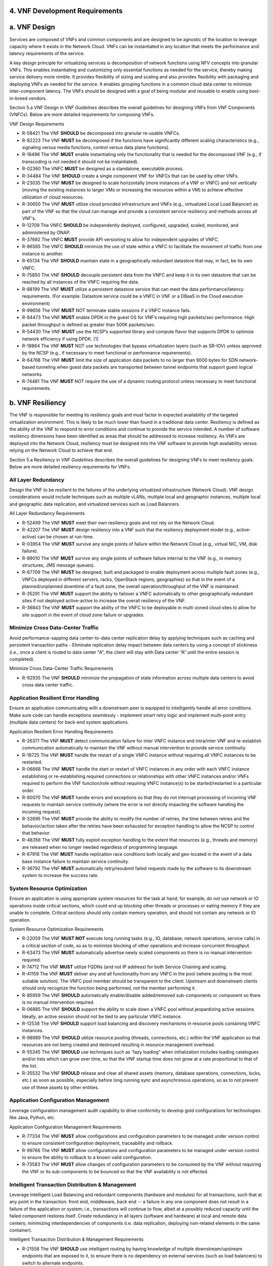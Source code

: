 .. This work is licensed under a Creative Commons Attribution 4.0 International License.
.. http://creativecommons.org/licenses/by/4.0
.. Copyright 2017 AT&T Intellectual Property.  All rights reserved.


**4. VNF Development Requirements**
====================================

a. VNF Design
==============

Services are composed of VNFs and common components and are designed to
be agnostic of the location to leverage capacity where it exists in the
Network Cloud. VNFs can be instantiated in any location that meets the
performance and latency requirements of the service.

A key design principle for virtualizing services is decomposition of
network functions using NFV concepts into granular VNFs. This enables
instantiating and customizing only essential functions as needed for the
service, thereby making service delivery more nimble. It provides
flexibility of sizing and scaling and also provides flexibility with
packaging and deploying VNFs as needed for the service. It enables
grouping functions in a common cloud data center to minimize
inter-component latency. The VNFs should be designed with a goal of
being modular and reusable to enable using best-in-breed vendors.

Section 5.a VNF Design in *VNF Guidelines* describes
the overall guidelines for designing VNFs from VNF Components (VNFCs).
Below are more detailed requirements for composing VNFs.

VNF Design Requirements

* R-58421 The VNF **SHOULD** be decomposed into granular re-usable VNFCs.
* R-82223 The VNF **MUST** be decomposed if the functions have significantly different scaling characteristics (e.g., signaling versus media functions, control versus data plane functions).
* R-16496 The VNF **MUST** enable instantiating only the functionality that is needed for the decomposed VNF (e.g., if transcoding is not needed it should not be instantiated).
* R-02360 The VNFC **MUST** be designed as a standalone, executable process.
* R-34484 The VNF **SHOULD** create a single component VNF for VNFCs that can be used by other VNFs.
* R-23035 The VNF **MUST** be designed to scale horizontally (more instances of a VNF or VNFC) and not vertically (moving the existing instances to larger VMs or increasing the resources within a VM) to achieve effective utilization of cloud resources.
* R-30650 The VNF **MUST** utilize cloud provided infrastructure and VNFs (e.g., virtualized Local Load Balancer) as part of the VNF so that the cloud can manage and provide a consistent service resiliency and methods across all VNF's.
* R-12709 The VNFC **SHOULD** be independently deployed, configured, upgraded, scaled, monitored, and administered by ONAP.
* R-37692 The VNFC **MUST** provide API versioning to allow for independent upgrades of VNFC.
* R-86585 The VNFC **SHOULD** minimize the use of state within a VNFC to facilitate the movement of traffic from one instance to another.
* R-65134 The VNF **SHOULD** maintain state in a geographically redundant datastore that may, in fact, be its own VNFC.
* R-75850 The VNF **SHOULD** decouple persistent data from the VNFC and keep it in its own datastore that can be reached by all instances of the VNFC requiring the data.
* R-88199 The VNF **MUST** utilize a persistent datastore service that can meet the data performance/latency requirements. (For example: Datastore service could be a VNFC in VNF or a DBaaS in the Cloud execution environment)
* R-99656 The VNF **MUST** NOT terminate stable sessions if a VNFC instance fails.
* R-84473 The VNF **MUST** enable DPDK in the guest OS for VNF’s requiring high packets/sec performance.  High packet throughput is defined as greater than 500K packets/sec.
* R-54430 The VNF **MUST** use the NCSP’s supported library and compute flavor that supports DPDK to optimize network efficiency if using DPDK. [1]_
* R-18864 The VNF **MUST** NOT use technologies that bypass virtualization layers (such as SR-IOV) unless approved by the NCSP (e.g., if necessary to meet functional or performance requirements).
* R-64768 The VNF **MUST** limit the size of application data packets to no larger than 9000 bytes for SDN network-based tunneling when guest data packets are transported between tunnel endpoints that support guest logical networks.
* R-74481 The VNF **MUST** NOT require the use of a dynamic routing protocol unless necessary to meet functional requirements.

b. VNF Resiliency
=================

The VNF is responsible for meeting its resiliency goals and must factor
in expected availability of the targeted virtualization environment.
This is likely to be much lower than found in a traditional data center.
Resiliency is defined as the ability of the VNF to respond to error
conditions and continue to provide the service intended. A number of
software resiliency dimensions have been identified as areas that should
be addressed to increase resiliency. As VNFs are deployed into the
Network Cloud, resiliency must be designed into the VNF software to
provide high availability versus relying on the Network Cloud to achieve
that end.

Section 5.a Resiliency in *VNF Guidelines* describes
the overall guidelines for designing VNFs to meet resiliency goals.
Below are more detailed resiliency requirements for VNFs.

All Layer Redundancy
--------------------

Design the VNF to be resilient to the failures of the underlying
virtualized infrastructure (Network Cloud). VNF design considerations
would include techniques such as multiple vLANs, multiple local and
geographic instances, multiple local and geographic data replication,
and virtualized services such as Load Balancers.


All Layer Redundancy Requirements

* R-52499 The VNF **MUST** meet their own resiliency goals and not rely on the Network Cloud.
* R-42207 The VNF **MUST** design resiliency into a VNF such that the resiliency deployment model (e.g., active-active) can be chosen at run-time.
* R-03954 The VNF **MUST** survive any single points of failure within the Network Cloud (e.g., virtual NIC, VM, disk failure).
* R-89010 The VNF **MUST** survive any single points of software failure internal to the VNF (e.g., in memory structures, JMS message queues).
* R-67709 The VNF **MUST** be designed, built and packaged to enable deployment across multiple fault zones (e.g., VNFCs deployed in different servers, racks, OpenStack regions, geographies) so that in the event of a planned/unplanned downtime of a fault zone, the overall operation/throughput of the VNF is maintained.
* R-35291 The VNF **MUST** support the ability to failover a VNFC automatically to other geographically redundant sites if not deployed active-active to increase the overall resiliency of the VNF.
* R-36843 The VNF **MUST** support the ability of the VNFC to be deployable in multi-zoned cloud sites to allow for site support in the event of cloud zone failure or upgrades.

Minimize Cross Data-Center Traffic
----------------------------------

Avoid performance-sapping data center-to-data center replication delay
by applying techniques such as caching and persistent transaction paths
- Eliminate replication delay impact between data centers by using a
concept of stickiness (i.e., once a client is routed to data center "A",
the client will stay with Data center “A” until the entire session is
completed).

Minimize Cross Data-Center Traffic Requirements

* R-92935 The VNF **SHOULD** minimize the propagation of state information across multiple data centers to avoid cross data center traffic.

Application Resilient Error Handling
------------------------------------

Ensure an application communicating with a downstream peer is equipped
to intelligently handle all error conditions. Make sure code can handle
exceptions seamlessly - implement smart retry logic and implement
multi-point entry (multiple data centers) for back-end system
applications.

Application Resilient Error Handling Requirements

* R-26371 The VNF **MUST** detect communication failure for inter VNFC instance and intra/inter VNF and re-establish communication automatically to maintain the VNF without manual intervention to provide service continuity.
* R-18725 The VNF **MUST** handle the restart of a single VNFC instance without requiring all VNFC instances to be restarted.
* R-06668 The VNF **MUST** handle the start or restart of VNFC instances in any order with each VNFC instance establishing or re-establishing required connections or relationships with other VNFC instances and/or VNFs required to perform the VNF function/role without requiring VNFC instance(s) to be started/restarted in a particular order.
* R-80070 The VNF **MUST** handle errors and exceptions so that they do not interrupt processing of incoming VNF requests to maintain service continuity (where the error is not directly impacting the software handling the incoming request).
* R-32695 The VNF **MUST** provide the ability to modify the number of retries, the time between retries and the behavior/action taken after the retries have been exhausted for exception handling to allow the NCSP to control that behavior.
* R-48356 The VNF **MUST** fully exploit exception handling to the extent that resources (e.g., threads and memory) are released when no longer needed regardless of programming language.
* R-67918 The VNF **MUST** handle replication race conditions both locally and geo-located in the event of a data base instance failure to maintain service continuity.
* R-36792 The VNF **MUST** automatically retry/resubmit failed requests made by the software to its downstream system to increase the success rate.


System Resource Optimization
----------------------------

Ensure an application is using appropriate system resources for the task
at hand; for example, do not use network or IO operations inside
critical sections, which could end up blocking other threads or
processes or eating memory if they are unable to complete. Critical
sections should only contain memory operation, and should not contain
any network or IO operation.


System Resource Optimization Requirements

* R-22059 The VNF **MUST NOT** execute long running tasks (e.g., IO, database, network operations, service calls) in a critical section of code, so as to minimize blocking of other operations and increase concurrent throughput.
* R-63473 The VNF **MUST** automatically advertise newly scaled components so there is no manual intervention required.
* R-74712 The VNF **MUST** utilize FQDNs (and not IP address) for both Service Chaining and scaling.
* R-41159 The VNF **MUST** deliver any and all functionality from any VNFC in the pool (where pooling is the most suitable solution). The VNFC pool member should be transparent to the client. Upstream and downstream clients should only recognize the function being performed, not the member performing it.
* R-85959 The VNF **SHOULD** automatically enable/disable added/removed sub-components or component so there is no manual intervention required.
* R-06885 The VNF **SHOULD** support the ability to scale down a VNFC pool without jeopardizing active sessions. Ideally, an active session should not be tied to any particular VNFC instance.
* R-12538 The VNF **SHOULD** support load balancing and discovery mechanisms in resource pools containing VNFC instances.
* R-98989 The VNF **SHOULD** utilize resource pooling (threads, connections, etc.) within the VNF application so that resources are not being created and destroyed resulting in resource management overhead.
* R-55345 The VNF **SHOULD** use techniques such as “lazy loading” when initialization includes loading catalogues and/or lists which can grow over time, so that the VNF startup time does not grow at a rate proportional to that of the list.
* R-35532 The VNF **SHOULD** release and clear all shared assets (memory, database operations, connections, locks, etc.) as soon as possible, especially before long running sync and asynchronous operations, so as to not prevent use of these assets by other entities.


Application Configuration Management
------------------------------------

Leverage configuration management audit capability to drive conformity
to develop gold configurations for technologies like Java, Python, etc.

Application Configuration Management Requirements

* R-77334 The VNF **MUST** allow configurations and configuration parameters to be managed under version control to ensure consistent configuration deployment, traceability and rollback.
* R-99766 The VNF **MUST** allow configurations and configuration parameters to be managed under version control to ensure the ability to rollback to a known valid configuration.
* R-73583 The VNF **MUST** allow changes of configuration parameters to be consumed by the VNF without requiring the VNF or its sub-components to be bounced so that the VNF availability is not effected.


Intelligent Transaction Distribution & Management
-------------------------------------------------

Leverage Intelligent Load Balancing and redundant components (hardware
and modules) for all transactions, such that at any point in the
transaction: front end, middleware, back end -- a failure in any one
component does not result in a failure of the application or system;
i.e., transactions will continue to flow, albeit at a possibly reduced
capacity until the failed component restores itself. Create redundancy
in all layers (software and hardware) at local and remote data centers;
minimizing interdependencies of components (i.e. data replication,
deploying non-related elements in the same container).

Intelligent Transaction Distribution & Management Requirements

* R-21558 The VNF **SHOULD** use intelligent routing by having knowledge of multiple downstream/upstream endpoints that are exposed to it, to ensure there is no dependency on external services (such as load balancers) to switch to alternate endpoints.
* R-08315 The VNF **SHOULD** use redundant connection pooling to connect to any backend data source that can be switched between pools in an automated/scripted fashion to ensure high availability of the connection to the data source.
* R-27995 The VNF **SHOULD** include control loop mechanisms to notify the consumer of the VNF of their exceeding SLA thresholds so the consumer is able to control its load against the VNF.

Deployment Optimization
-----------------------

Reduce opportunity for failure, by human or by machine, through smarter
deployment practices and automation. This can include rolling code
deployments, additional testing strategies, and smarter deployment
automation (remove the human from the mix).

Deployment Optimization Requirements

* R-73364 The VNF **MUST** support at least two major versions of the VNF software and/or sub-components to co-exist within production environments at any time so that upgrades can be applied across multiple systems in a staggered manner.
* R-02454 The VNF **MUST** support the existence of multiple major/minor versions of the VNF software and/or sub-components and interfaces that support both forward and backward compatibility to be transparent to the Service Provider usage.
* R-57855 The VNF **MUST** support hitless staggered/rolling deployments between its redundant instances to allow "soak-time/burn in/slow roll" which can enable the support of low traffic loads to validate the deployment prior to supporting full traffic loads.
* R-64445 The VNF **MUST** support the ability of a requestor of the service to determine the version (and therefore capabilities) of the service so that Network Cloud Service Provider can understand the capabilities of the service.
* R-56793 The VNF **MUST** test for adherence to the defined performance budgets at each layer, during each delivery cycle with delivered results, so that the performance budget is measured and the code is adjusted to meet performance budget.
* R-77667 The VNF **MUST** test for adherence to the defined performance budget at each layer, during each delivery cycle so that the performance budget is measured and feedback is provided where the performance budget is not met.
* R-49308 The VNF **SHOULD** test for adherence to the defined resiliency rating recommendation at each layer, during each delivery cycle with delivered results, so that the resiliency rating is measured and the code is adjusted to meet software resiliency requirements.
* R-16039 The VNF **SHOULD** test for adherence to the defined resiliency rating recommendation at each layer, during each delivery cycle so that the resiliency rating is measured and feedback is provided where software resiliency requirements are not met.

Monitoring & Dashboard
----------------------

Promote dashboarding as a tool to monitor and support the general
operational health of a system. It is critical to the support of the
implementation of many resiliency patterns essential to the maintenance
of the system. It can help identify unusual conditions that might
indicate failure or the potential for failure. This would contribute to
improve Mean Time to Identify (MTTI), Mean Time to Repair (MTTR), and
post-incident diagnostics.

Monitoring & Dashboard Requirements

* R-34957 The VNF **MUST** provide a method of metrics gathering for each layer's performance to identify/document variances in the allocations so they can be addressed.
* R-49224 The VNF **MUST** provide unique traceability of a transaction through its life cycle to ensure quick and efficient troubleshooting.
* R-52870 The VNF **MUST** provide a method of metrics gathering and analysis to evaluate the resiliency of the software from both a granular as well as a holistic standpoint. This includes, but is not limited to thread utilization, errors, timeouts, and retries.
* R-92571 The VNF **MUST** provide operational instrumentation such as logging, so as to facilitate quick resolution of issues with the VNF to provide service continuity.
* R-48917 The VNF **MUST** monitor for and alert on (both sender and receiver) errant, running longer than expected and missing file transfers, so as to minimize the impact due to file transfer errors.
* R-28168 The VNF **SHOULD** use an appropriately configured logging level that can be changed dynamically, so as to not cause performance degradation of the VNF due to excessive logging.
* R-87352 The VNF **SHOULD** utilize Cloud health checks, when available from the Network Cloud, from inside the application through APIs to check the network connectivity, dropped packets rate, injection, and auto failover to alternate sites if needed.
* R-16560 The VNF **SHOULD** conduct a resiliency impact assessment for all inter/intra-connectivity points in the VNF to provide an overall resiliency rating for the VNF to be incorporated into the software design and development of the VNF.

c. VNF Security
===============

The objective of this section is to provide the key security
requirements that need to be met by VNFs. The security requirements are
grouped into five areas as listed below. Other security areas will be
addressed in future updates. These security requirements are applicable
to all VNFs. Additional security requirements for specific types of VNFs
will be applicable and are outside the scope of these general
requirements.

Section 5.a Security in *VNF Guidelines* outlines
the five broad security areas for VNFs that are detailed in the
following sections:

-  **VNF General Security**: This section addresses general security
   requirements for the VNFs that the VNF provider will need to address.

-  **VNF Identity and Access Management**: This section addresses
   security requirements with respect to Identity and Access Management
   as these pertain to generic VNFs.

-  **VNF API Security**: This section addresses the generic security
   requirements associated with APIs. These requirements are applicable
   to those VNFs that use standard APIs for communication and data
   exchange.

-  **VNF Security Analytics**: This section addresses the security
   requirements associated with analytics for VNFs that deal with
   monitoring, data collection and analysis.

-  **VNF Data Protection**: This section addresses the security
   requirements associated with data protection.

VNF General Security Requirements
---------------------------------

This section provides details on the VNF general security requirements
on various security areas such as user access control, network security,
ACLs, infrastructure security, and vulnerability management. These
requirements cover topics associated with compliance, security patching,
logging/accounting, authentication, encryption, role-based access
control, least privilege access/authorization. The following security
requirements need to be met by the solution in a virtual environment:

General Security Requirements

Integration and operation within a robust security environment is necessary and expected. The security architecture will include one or more of the following: IDAM (Identity and Access Management) for all system and applications access, Code scanning, network vulnerability scans, OS, Database and application patching, malware detection and cleaning, DDOS prevention, network security gateways (internal and external) operating at various layers, host and application based tools for security compliance validation, aggressive security patch application, tightly controlled software distribution and change control processes and other state of the art security solutions. The VNF is expected to function reliably within such an environment and the developer is expected to understand and accommodate such controls and can expected to supply responsive interoperability support and testing throughout the product’s lifecycle.

* R-23740 The VNF **MUST** accommodate the security principle of “least privilege” during development, implementation and operation. The importance of “least privilege” cannot be overstated and must be observed in all aspects of VNF development and not limited to security. This is applicable to all sections of this document.
* R-61354 The VNF **MUST** implement access control list for OA&M services (e.g., restricting access to certain ports or applications).
* R-85633 The VNF **MUST** implement Data Storage Encryption (database/disk encryption) for Sensitive Personal Information (SPI) and other subscriber identifiable data. Note: subscriber’s SPI/data must be encrypted at rest, and other subscriber identifiable data should be encrypted at rest. Other data protection requirements exist and should be well understood by the developer.
* R-92207 The VNF **SHOULD** implement a mechanism for automated and frequent "system configuration (automated provisioning / closed loop)" auditing.
* R-23882 The VNF **SHOULD** be scanned using both network scanning and application scanning security tools on all code, including underlying OS and related configuration. Scan reports shall be provided. Remediation roadmaps shall be made available for any findings.
* R-46986 The VNF **SHOULD** have source code scanned using scanning tools (e.g., Fortify) and provide reports.
* R-55830 The VNF **MUST** distribute all production code from NCSP internal sources only. No production code, libraries, OS images, etc. shall be distributed from publically accessible depots.
* R-99771 The VNF **MUST** provide all code/configuration files in a "Locked down" or hardened state or with documented recommendations for such hardening. All unnecessary services will be disabled. VNF provider default credentials, community strings and other such artifacts will be removed or disclosed so that they can be modified or removed during provisioning.
* R-19768 The VNF **SHOULD** support L3 VPNs that enable segregation of traffic by application (dropping packets not belonging to the VPN) (i.e., AVPN, IPSec VPN for Internet routes).
* R-33981 The VNF **SHOULD** interoperate with various access control mechanisms for the Network Cloud execution environment (e.g., Hypervisors, containers).
* R-40813 The VNF **SHOULD** support the use of virtual trusted platform module, hypervisor security testing and standards scanning tools.
* R-56904 The VNF **MUST** interoperate with the ONAP (SDN) Controller so that it can dynamically modify the firewall rules, ACL rules, QoS rules, virtual routing and forwarding rules.
* R-26586 The VNF **SHOULD** support the ability to work with aliases (e.g., gateways, proxies) to protect and encapsulate resources.
* R-49956 The VNF **MUST** pass all access to applications (Bearer, signaling and OA&M) through various security tools and platforms from ACLs, stateful firewalls and application layer gateways depending on manner of deployment. The application is expected to function (and in some cases, interwork) with these security tools.
* R-69649 The VNF **MUST** have all vulnerabilities patched as soon as possible. Patching shall be controlled via change control process with vulnerabilities disclosed along with mitigation recommendations.
* R-78010 The VNF **MUST** use the NCSP’s IDAM API for Identification, authentication and access control of customer or VNF application users.
* R-42681 The VNF **MUST** use the NCSP’s IDAM API or comply with the requirements if not using the NCSP’s IDAM API, for identification, authentication and access control of OA&M and other system level functions.
* R-68589 The VNF **MUST**, if not using the NCSP’s IDAM API, support User-IDs and passwords to uniquely identify the user/application. VNF needs to have appropriate connectors to the Identity, Authentication and Authorization systems that enables access at OS, Database and Application levels as appropriate.
* R-52085 The VNF **MUST**, if not using the NCSP’s IDAM API, provide the ability to support Multi-Factor Authentication (e.g., 1st factor = Software token on device (RSA SecureID); 2nd factor = User Name+Password, etc.) for the users.
* R-98391 The VNF **MUST**, if not using the NCSP’s IDAM API, support Role-Based Access Control to permit/limit the user/application to performing specific activities.
* R-63217 The VNF **MUST**, if not using the NCSP’s IDAM API, support logging via ONAP for a historical view of “who did what and when”.
* R-62498 The VNF **MUST**, if not using the NCSP’s IDAM API, encrypt OA&M access (e.g., SSH, SFTP).
* R-79107 The VNF **MUST**, if not using the NCSP’s IDAM API, enforce a configurable maximum number of Login attempts policy for the users. VNF provider must comply with "terminate idle sessions" policy. Interactive sessions must be terminated, or a secure, locking screensaver must be activated requiring authentication, after a configurable period of inactivity. The system-based inactivity timeout for the enterprise identity and access management system must also be configurable.
* R-35144 The VNF **MUST**, if not using the NCSP’s IDAM API, comply with the NCSP’s credential management policy.
* R-75041 The VNF **MUST**, if not using the NCSP’s IDAM API, expire passwords at regular configurable intervals.
* R-46908 The VNF **MUST**, if not using the NCSP’s IDAM API, comply with "password complexity" policy. When passwords are used, they shall be complex and shall at least meet the following password construction requirements: (1) be a minimum configurable number of characters in length, (2) include 3 of the 4 following types of characters: upper-case alphabetic, lower-case alphabetic, numeric, and special, (3) not be the same as the UserID with which they are associated or other common strings as specified by the environment, (4) not contain repeating or sequential characters or numbers, (5) not to use special characters that may have command functions, and (6) new passwords must not contain sequences of three or more characters from the previous password.
* R-39342 The VNF **MUST**, if not using the NCSP’s IDAM API, comply with "password changes (includes default passwords)" policy. Products will support password aging, syntax and other credential management practices on a configurable basis.
* R-40521 The VNF **MUST**, if not using the NCSP’s IDAM API, support use of common third party authentication and authorization tools such as TACACS+, RADIUS.
* R-41994 The VNF **MUST**, if not using the NCSP’s IDAM API, comply with "No Self-Signed Certificates" policy. Self-signed certificates must be used for encryption only, using specified and approved encryption protocols such as TLS 1.2 or higher or equivalent security protocols such as IPSec, AES.
* R-23135 The VNF **MUST**, if not using the NCSP’s IDAM API, authenticate system to system communications where one system accesses the resources of another system, and must never conceal individual accountability.

VNF Identity and Access Management Requirements
-----------------------------------------------

The following security requirements for logging, identity, and access
management need to be met by the solution in a virtual environment:


Identity and Access Management Requirements

* R-95105 The VNF **MUST** host connectors for access to the application layer.
* R-45496 The VNF **MUST** host connectors for access to the OS (Operating System) layer.
* R-05470 The VNF **MUST** host connectors for access to the database layer.
* R-99174 The VNF **MUST** comply with Individual Accountability (each person must be assigned a unique ID) when persons or non-person entities access VNFs.
* R-42874 The VNF **MUST** comply with Least Privilege (no more privilege than required to perform job functions) when persons or non-person entities access VNFs.
* R-71787 The VNF **MUST** comply with Segregation of Duties (access to a single layer and no developer may access production without special oversight) when persons or non-person entities access VNFs.
* R-86261 The VNF **MUST NOT** allow VNF provider access to VNFs remotely.
* R-49945 The VNF **MUST** authorize VNF provider access through a client application API by the client application owner and the resource owner of the VNF before provisioning authorization through Role Based Access Control (RBAC), Attribute Based Access Control (ABAC), or other policy based mechanism.
* R-31751 The VNF **MUST** subject VNF provider access to privilege reconciliation tools to prevent access creep and ensure correct enforcement of access policies.
* R-34552 The VNF **MUST** provide or support the Identity and Access Management (IDAM) based threat detection data for OWASP Top 10.
* R-29301 The VNF **MUST** provide or support the Identity and Access Management (IDAM) based threat detection data for Password Attacks.
* R-72243 The VNF **MUST** provide or support the Identity and Access Management (IDAM) based threat detection data for Phishing / SMishing.
* R-58998 The VNF **MUST** provide or support the Identity and Access Management (IDAM) based threat detection data for Malware (Key Logger).
* R-14025 The VNF **MUST** provide or support the Identity and Access Management (IDAM) based threat detection data for Session Hijacking.
* R-31412 The VNF **MUST** provide or support the Identity and Access Management (IDAM) based threat detection data for XSS / CSRF.
* R-51883 The VNF **MUST** provide or support the Identity and Access Management (IDAM) based threat detection data for Replay.
* R-44032 The VNF **MUST** provide or support the Identity and Access Management (IDAM) based threat detection data for Man in the Middle (MITM).
* R-58977 The VNF **MUST** provide or support the Identity and Access Management (IDAM) based threat detection data for Eavesdropping.
* R-24825 The VNF **MUST** provide Context awareness data (device, location, time, etc.) and be able to integrate with threat detection system.
* R-59391 The VNF provider **MUST**, where a VNF provider requires the assumption of permissions, such as root or administrator, first log in under their individual user login ID then switch to the other higher level account; or where the individual user login is infeasible, must login with an account with admin privileges in a way that uniquely identifies the individual performing the function.
* R-85028 The VNF **MUST** authenticate system to system access and do not conceal a VNF provider user’s individual accountability for transactions.
* R-80335 The VNF **MUST** make visible a Warning Notice: A formal statement of resource intent, i.e., a warning notice, upon initial access to a VNF provider user who accesses private internal networks or Company computer resources, e.g., upon initial logon to an internal web site, system or application which requires authentication.
* R-73541 The VNF **MUST** use access controls for VNFs and their supporting computing systems at all times to restrict access to authorized personnel only, e.g., least privilege. These controls could include the use of system configuration or access control software.
* R-64503 The VNF **MUST** provide minimum privileges for initial and default settings for new user accounts.
* R-86835 The VNF **MUST** set the default settings for user access to sensitive commands and data to deny authorization.
* R-77157 The VNF **MUST** conform to approved request, workflow authorization, and authorization provisioning requirements when creating privileged users.
* R-81147 The VNF **MUST** have greater restrictions for access and execution, such as up to 3 factors of authentication and restricted authorization, for commands affecting network services, such as commands relating to VNFs.
* R-49109 The VNF **MUST** encrypt TCP/IP--HTTPS (e.g., TLS v1.2) transmission of data on internal and external networks.
* R-39562 The VNF **MUST** disable unnecessary or vulnerable cgi-bin programs.
* R-15671 The VNF **MUST NOT** provide public or unrestricted access to any data without the permission of the data owner. All data classification and access controls must be followed.
* R-89753 The VNF **MUST NOT** install or use systems, tools or utilities capable of capturing or logging data that was not created by them or sent specifically to them in production, without authorization of the VNF system owner.
* R-19082 The VNF **MUST NOT** run security testing tools and programs, e.g., password cracker, port scanners, hacking tools in production, without authorization of the VNF system owner.
* R-19790 The VNF **MUST NOT** include authentication credentials in security audit logs, even if encrypted.
* R-85419 The VNF **SHOULD** use REST APIs exposed to Client Applications for the implementation of OAuth 2.0 Authorization Code Grant and Client Credentials Grant, as the standard interface for a VNF.
* R-86455 The VNF **SHOULD** support hosting connectors for OS Level and Application Access.
* R-48080 The VNF **SHOULD** support SCEP (Simple Certificate Enrollment Protocol).


VNF API Security Requirements
-----------------------------

This section covers API security requirements when these are used by the
VNFs. Key security areas covered in API security are Access Control,
Authentication, Passwords, PKI Authentication Alarming, Anomaly
Detection, Lawful Intercept, Monitoring and Logging, Input Validation,
Cryptography, Business continuity, Biometric Authentication,
Identification, Confidentiality and Integrity, and Denial of Service.

The solution in a virtual environment needs to meet the following API
security requirements:


API Requirements

* R-37608 The VNF **MUST** provide a mechanism to restrict access based on the attributes of the VNF and the attributes of the subject.
* R-43884 The VNF **MUST** integrate with external authentication and authorization services (e.g., IDAM).
* R-25878 The VNF **MUST** use certificates issued from publicly recognized Certificate Authorities (CA) for the authentication process where PKI-based authentication is used.
* R-19804 The VNF **MUST** validate the CA signature on the certificate, ensure that the date is within the validity period of the certificate, check the Certificate Revocation List (CRL), and recognize the identity represented by the certificate where PKI-based authentication is used.
* R-47204 The VNF **MUST** protect the confidentiality and integrity of data at rest and in transit from unauthorized access and modification.
* R-33488 The VNF **MUST** protect against all denial of service attacks, both volumetric and non-volumetric, or integrate with external denial of service protection tools.
* R-21652 The VNF **MUST** implement the following input validation control: Check the size (length) of all input. Do not permit an amount of input so great that it would cause the VNF to fail. Where the input may be a file, the VNF API must enforce a size limit.
* R-54930 The VNF **MUST** implement the following input validation control: Do not permit input that contains content or characters inappropriate to the input expected by the design. Inappropriate input, such as SQL insertions, may cause the system to execute undesirable and unauthorized transactions against the database or allow other inappropriate access to the internal network.
* R-21210 The VNF **MUST** implement the following input validation control: Validate that any input file has a correct and valid Multipurpose Internet Mail Extensions (MIME) type. Input files should be tested for spoofed MIME types.
* R-23772 The VNF **MUST** validate input at all layers implementing VNF APIs.
* R-87135 The VNF **MUST** comply with NIST standards and industry best practices for all implementations of cryptography.
* R-02137 The VNF **MUST** implement all monitoring and logging as described in the Security Analytics section.
* R-15659 The VNF **MUST** restrict changing the criticality level of a system security alarm to administrator(s).
* R-19367 The VNF **MUST** monitor API invocation patterns to detect anomalous access patterns that may represent fraudulent access or other types of attacks, or integrate with tools that implement anomaly and abuse detection.
* R-78066 The VNF **MUST** support requests for information from law enforcement and government agencies.


VNF Security Analytics Requirements
-----------------------------------

This section covers VNF security analytics requirements that are mostly
applicable to security monitoring. The VNF Security Analytics cover the
collection and analysis of data following key areas of security
monitoring:

-  Anti-virus software

-  Logging

-  Data capture

-  Tasking

-  DPI

-  API based monitoring

-  Detection and notification

-  Resource exhaustion detection

-  Proactive and scalable monitoring

-  Mobility and guest VNF monitoring

-  Closed loop monitoring

-  Interfaces to management and orchestration

-  Malformed packet detections

-  Service chaining

-  Dynamic security control

-  Dynamic load balancing

-  Connection attempts to inactive ports (malicious port scanning)

The following requirements of security monitoring need to be met by the
solution in a virtual environment.

Security Analytics Requirements

* R-48470 The VNF **MUST** support Real-time detection and notification of security events.
* R-22286 The VNF **MUST** support Integration functionality via API/Syslog/SNMP to other functional modules in the network (e.g., PCRF, PCEF) that enable dynamic security control by blocking the malicious traffic or malicious end users
* R-32636 The VNF **MUST** support API-based monitoring to take care of the scenarios where the control interfaces are not exposed, or are optimized and proprietary in nature.
* R-61648 The VNF **MUST** support event logging, formats, and delivery tools to provide the required degree of event data to ONAP
* R-22367 The VNF **MUST** support detection of malformed packets due to software misconfiguration or software vulnerability.
* R-31961 The VNF **MUST** support integrated DPI/monitoring functionality as part of VNFs (e.g., PGW, MME).
* R-20912 The VNF **MUST** support alternative monitoring capabilities when VNFs do not expose data or control traffic or use proprietary and optimized protocols for inter VNF communication.
* R-73223 The VNF **MUST** support proactive monitoring to detect and report the attacks on resources so that the VNFs and associated VMs can be isolated, such as detection techniques for resource exhaustion, namely OS resource attacks, CPU attacks, consumption of kernel memory, local storage attacks.
* R-58370 The VNF **MUST** coexist and operate normally with commercial anti-virus software which shall produce alarms every time when there is a security incident.
* R-56920 The VNF **MUST** protect all security audit logs (including API, OS and application-generated logs), security audit software, data, and associated documentation from modification, or unauthorized viewing, by standard OS access control mechanisms, by sending to a remote system, or by encryption.
* R-54520 The VNF **MUST** log successful and unsuccessful login attempts.
* R-55478 The VNF **MUST** log logoffs.
* R-08598 The VNF **MUST** log successful and unsuccessful changes to a privilege level.
* R-13344 The VNF **MUST** log starting and stopping of security logging
* R-07617 The VNF **MUST** log creating, removing, or changing the inherent privilege level of users.
* R-94525 The VNF **MUST** log connections to a network listener of the resource.
* R-31614 The VNF **MUST** log the field “event type” in the security audit logs.
* R-97445 The VNF **MUST** log the field “date/time” in the security audit logs.
* R-25547 The VNF **MUST** log the field “protocol” in the security audit logs.
* R-06413 The VNF **MUST** log the field “service or program used for access” in the security audit logs.
* R-15325 The VNF **MUST** log the field “success/failure” in the security audit logs.
* R-89474 The VNF **MUST** log the field “Login ID” in the security audit logs.
* R-04982 The VNF **MUST NOT** include an authentication credential, e.g., password, in the security audit logs, even if encrypted.
* R-63330 The VNF **MUST** detect when the security audit log storage medium is approaching capacity (configurable) and issue an alarm via SMS or equivalent as to allow time for proper actions to be taken to pre-empt loss of audit data.
* R-41252 The VNF **MUST** support the capability of online storage of security audit logs.
* R-41825 The VNF **MUST** activate security alarms automatically when the following event is detected: configurable number of consecutive unsuccessful login attempts
* R-43332 The VNF **MUST** activate security alarms automatically when the following event is detected: successful modification of critical system or application files
* R-74958 The VNF **MUST** activate security alarms automatically when the following event is detected: unsuccessful attempts to gain permissions or assume the identity of another user
* R-15884 The VNF **MUST** include the field “date” in the Security alarms (where applicable and technically feasible).
* R-23957 The VNF **MUST** include the field “time” in the Security alarms (where applicable and technically feasible).
* R-71842 The VNF **MUST** include the field “service or program used for access” in the Security alarms (where applicable and technically feasible).
* R-57617 The VNF **MUST** include the field “success/failure” in the Security alarms (where applicable and technically feasible).
* R-99730 The VNF **MUST** include the field “Login ID” in the Security alarms (where applicable and technically feasible).
* R-29705 The VNF **MUST** restrict changing the criticality level of a system security alarm to administrator(s).
* R-13627 The VNF **MUST** monitor API invocation patterns to detect anomalous access patterns that may represent fraudulent access or other types of attacks, or integrate with tools that implement anomaly and abuse detection.
* R-21819 The VNF **MUST** support requests for information from law enforcement and government agencies.
* R-56786 The VNF **MUST** implement “Closed Loop” automatic implementation (without human intervention) for Known Threats with detection rate in low false positives.
* R-25094 The VNF **MUST** perform data capture for security functions.
* R-04492 The VNF **MUST** generate security audit logs that must be sent to Security Analytics Tools for analysis.
* R-19219 The VNF **MUST** provide audit logs that include user ID, dates, times for log-on and log-off, and terminal location at minimum.
* R-30932 The VNF **MUST** provide security audit logs including records of successful and rejected system access data and other resource access attempts.
* R-54816 The VNF **MUST** support the storage of security audit logs for agreed period of time for forensic analysis.
* R-57271 The VNF **MUST** provide the capability of generating security audit logs by interacting with the operating system (OS) as appropriate.
* R-84160 The VNF **MUST** have security logging for VNFs and their OSs be active from initialization. Audit logging includes automatic routines to maintain activity records and cleanup programs to ensure the integrity of the audit/logging systems.

VNF Data Protection Requirements
--------------------------------

This section covers VNF data protection requirements that are mostly
applicable to security monitoring.


Data Protection Requirements

* R-58964 The VNF **MUST** provide the capability to restrict read and write access to data.
* R-99112 The VNF **MUST** provide the capability to restrict access to data to specific users.
* R-83227 The VNF **MUST** Provide the capability to encrypt data in transit on a physical or virtual network.
* R-32641 The VNF **MUST** provide the capability to encrypt data on non-volatile memory.
* R-13151 The VNF **SHOULD** disable the paging of the data requiring encryption, if possible, where the encryption of non-transient data is required on a device for which the operating system performs paging to virtual memory. If not possible to disable the paging of the data requiring encryption, the virtual memory should be encrypted.
* R-93860 The VNF **MUST** provide the capability to integrate with an external encryption service.
* R-73067 The VNF **MUST** use industry standard cryptographic algorithms and standard modes of operations when implementing cryptography.
* R-22645 The VNF **SHOULD** use commercial algorithms only when there are no applicable governmental standards for specific cryptographic functions, e.g., public key cryptography, message digests.
* R-12467 The VNF **MUST NOT** use the SHA, DSS, MD5, SHA-1 and Skipjack algorithms or other compromised encryption.
* R-02170 The VNF **MUST** use, whenever possible, standard implementations of security applications, protocols, and format, e.g., S/MIME, TLS, SSH, IPSec, X.509 digital certificates for cryptographic implementations. These implementations must be purchased from reputable vendors and must not be developed in-house.
* R-70933 The VNF **MUST** provide the ability to migrate to newer versions of cryptographic algorithms and protocols with no impact.
* R-44723 The VNF **MUST** use symmetric keys of at least 112 bits in length.
* R-25401 The VNF **MUST** use asymmetric keys of at least 2048 bits in length.
* R-95864 The VNF **MUST** use commercial tools that comply with X.509 standards and produce x.509 compliant keys for public/private key generation.
* R-12110 The VNF **MUST NOT** use keys generated or derived from predictable functions or values, e.g., values considered predictable include user identity information, time of day, stored/transmitted data.
* R-52060 The VNF **MUST** provide the capability to configure encryption algorithms or devices so that they comply with the laws of the jurisdiction in which there are plans to use data encryption.
* R-69610 The VNF **MUST** provide the capability of using certificates issued from a Certificate Authority not provided by the VNF provider.
* R-83500 The VNF **MUST** provide the capability of allowing certificate renewal and revocation.
* R-29977 The VNF **MUST** provide the capability of testing the validity of a digital certificate by validating the CA signature on the certificate.
* R-24359 The VNF **MUST** provide the capability of testing the validity of a digital certificate by validating the date the certificate is being used is within the validity period for the certificate.
* R-39604 The VNF **MUST** provide the capability of testing the validity of a digital certificate by checking the Certificate Revocation List (CRL) for the certificates of that type to ensure that the certificate has not been revoked.
* R-75343 The VNF **MUST** provide the capability of testing the validity of a digital certificate by recognizing the identity represented by the certificate — the "distinguished name".

d. VNF Modularity
=================

ONAP Heat Orchestration Templates: Overview
-------------------------------------------

ONAP supports a modular Heat Orchestration Template design pattern,
referred to as *VNF Modularity.*

ONAP VNF Modularity Overview
----------------------------

With VNF Modularity, a single VNF may be composed from one or more Heat
Orchestration Templates, each of which represents a subset of the
overall VNF. These component parts are referred to as “\ *VNF
Modules*\ ”. During orchestration, these modules are deployed
incrementally to create the complete VNF.

A modular Heat Orchestration Template can be either one of the following
types:

1. Base Module

2. Incremental Module

3. Cinder Volume Module

* R-37028 The VNF **MUST** be composed of one “base” module.
* R-41215 The VNF **MAY** have zero to many “incremental” modules.
* R-20974 The VNF **MUST** deploy the base module first, prior to the incremental modules.

ONAP also supports the concept of an optional, independently deployed
Cinder volume via a separate Heat Orchestration Templates, referred to
as a Cinder Volume Module. This allows the volume to persist after a
Virtual Machine (VM) (i.e., OS::Nova::Server) is deleted, allowing the
volume to be reused on another instance (e.g., during a failover
activity).

* R-11200 The VNF **MUST** keep the scope of a Cinder volume module, when it exists, to be 1:1 with the VNF Base Module or Incremental Module.

* R-38474 The VNF **MUST** have a corresponding environment file for a Base Module.
* R-81725 The VNF **MUST** have a corresponding environment file for an Incremental Module.
* R-53433 The VNF **MUST** have a corresponding environment file for a Cinder Volume Module.

These concepts will be described in more detail throughout the document.
This overview is provided to set the stage and help clarify the concepts
that will be introduced.


ONAP VNF Modularity
-------------------

ONAP supports a modular Heat Orchestration Template design pattern,
referred to as *VNF Modularity.* With this approach, a single VNF may be
composed from one or more Heat Orchestration Templates, each of which
represents a subset of the overall VNF. These component parts are
referred to as “\ *VNF Modules*\ ”. During orchestration, these modules
are deployed incrementally to create the complete VNF.

A modular Heat Orchestration Template can be either one of the following
types:

1. Base Module

2. Incremental Module

3. Cinder Volume Module

A VNF must be composed of one “base” module and may be composed of zero
to many “incremental” modules. The base module must be deployed first,
prior to the incremental modules.

ONAP also supports the concept of an optional, independently deployed
Cinder volume via a separate Heat Orchestration Templates, referred to
as a Cinder Volume Module. This allows the volume to persist after a VM
(i.e., OS::Nova::Server) is deleted, allowing the volume to be reused on
another instance (e.g., during a failover activity).

The scope of a Cinder volume module, when it exists, must be 1:1 with a
Base module or Incremental Module.

A Base Module must have a corresponding environment file.

An Incremental Module must have a corresponding environment file.

A Cinder Volume Module must have a corresponding environment file.

A VNF module (base, incremental, cinder) may support nested templates.

A shared Heat Orchestration Template resource must be defined in the
base module. A shared resource is a resource that that will be
referenced by another resource that is defined in the Base Module and/or
one or more incremental modules.

When the shared resource needs to be referenced by a resource in an
incremental module, the UUID of the shared resource must be exposed by
declaring an ONAP Base Module Output Parameter.

Note that a Cinder volume is *not* a shared resource. A volume template
must correspond 1:1 with a base module or incremental module.

An example of a shared resource is the resource
OS::Neutron::SecurityGroup. Security groups are sets of IP filter rules
that are applied to a VNF’s networking. The resource OS::Neutron::Port
has a property security\_groups which provides the security groups
associated with port. The value of parameter(s) associated with this
property must be the UUIDs of the resource(s)
OS::Neutron::SecurityGroup.

*Note:* A Cinder volume is *not* considered a shared resource. A volume
template must correspond 1:1 with a base template or add-on module
template.

Suggested Patterns for Modular VNFs
-----------------------------------

There are numerous variations of VNF modularity. Below are two suggested
usage patterns.

**Option 1: Modules per VNFC type**

a. Base module contains only the shared resources.

b. Group all VMs (e.g., VNFCs) of a given type (i.e. {vm-type}) into its
   own incremental module. That is, the VNF has an incremental module
   for each {vm-type}.

c. For a given {vm-type} incremental module, the VNF may have

   i.  One incremental module used for both initial turn up and re-used
       for scaling. This approach is used when the number of VMs
       instantiated will be the same for initial deployment and scaling.

   ii. Two incremental modules, where one is used for initial turn up
       and one is used for scaling. This approach is used when the
       number of VMs instantiated will be different for initial
       deployment and scaling.

**Option 2: Base VNF with Incremental Growth Modules**

a. Base module contains a complete initial VNF instance

b. Incremental modules for incremental scaling units

   i.  May contain VMs of multiple types in logical scaling combinations

   ii. May be separated by VM type for multi-dimensional scaling

With no growth units, Option 2 is equivalent to the “One Heat Template
per VNF” model.

Note that modularization of VNFs is not required. A single Heat
Orchestration Template (a base module) may still define a complete VNF,
which might be appropriate for smaller VNFs that do not have any scaling
options.

Modularity Rules
----------------

There are some rules to follow when building modular VNF templates:

1. All VNFs must have one Base VNF Module (template) that must be the
   first one deployed. The base template:

   a. Must include all shared resources (e.g., private networks, server
      groups, security groups)

   b. Must expose all shared resources (by UUID) as “outputs” in its
      associated Heat template (i.e., ONAP Base Module Output
      Parameters)

   c. May include initial set of VMs

   d. May be operational as a stand-alone “minimum” configuration of the
      VNF

2. VNFs may have one or more incremental modules which:

   a. Defines additional resources that can be added to an existing VNF

   b. Must be complete Heat templates

      i. i.e. not snippets to be incorporated into some larger template

   c. Should define logical growth-units or sub-components of an overall
      VNF

   d. On creation, receives appropriate Base Module outputs as
      parameters

      i.  Provides access to all shared resources (by UUID)

      ii. must not be dependent on other Add-On VNF Modules

   e. Multiple instances of an incremental Module may be added to the
      same VNF (e.g., incrementally grow a VNF by a fixed “add-on”
      growth units)

3. Each VNF Module (base or incremental) may have (optional) an
   associated Cinder Volume Module (see Cinder Volume Templates)

   a. Volume modules must correspond 1:1 with a base module or
      incremental module

   b. A Cinder volume may be embedded within the base module or
      incremental module if persistence is not required

4. Shared resource UUIDs are passed between the base module and
   incremental modules via Heat Outputs Parameters (i.e., Base Module
   Output Parameters)

   a. The output parameter name in the base must match the parameter
      name in the add-on module

VNF Modularity Examples
-----------------------

*Example: Base Module creates SecurityGroup*

A VNF has a base module, named base.yaml, that defines a
OS::Neutron::SecurityGroup. The security group will be referenced by an
OS::Neutron::Port resource in an incremental module, named
INCREMENTAL\_MODULE.yaml. The base module defines a parameter in the out
section named dns\_sec\_grp\_id. dns\_sec\_grp\_id is defined as a
parameter in the incremental module. ONAP captures the UUID value of
dns\_sec\_grp\_id from the base module output statement and provides the
value to the incremental module.

Note that the example below is not a complete Heat Orchestration
Template. The {network-role} has been defined as oam to represent an oam
network and the {vm-type} has been defined as dns.

base\_MODULE.yaml

.. code-block:: yaml

 parameters:
   . . .

 resources:
   DNS_SECURITY_GROUP:
     type: OS::Neutron::SecurityGroup
     properties:
       description: vDNS security group
       name:
         str_replace:
           template: VNF_NAME_sec_grp_DNS
           params:
             VMF_NAME: {get_param: vnf_name}
       rules: [. . . . .

   . . .

 outputs:
   dns_sec_grp_id:
     description: UUID of DNS Resource SecurityGroup
     value: { get_resource: DNS_SECURITY_GROUP }


INCREMENTAL\_MODULE.yaml

.. code-block:: yaml

 parameters:
   dns_sec_grp_id:
     type: string
     description: security group UUID
   . . .

 resources:
   dns_oam_0_port:
     type: OS::Neutron::Port
     properties:
       name:
         str_replace:
           template: VNF_NAME_dns_oam_port
           params:
             VNF_NAME: {get_param: vnf_name}
       network: { get_param: oam_net_name }
       fixed_ips: [{ "ip_address": { get_param: dns_oam_ip_0 }}]
       security_groups: [{ get_param: dns_sec_grp_id }]


*Examples: Base Module creates an internal network*

A VNF has a base module, named base\_module.yaml, that creates an
internal network. An incremental module, named incremental\_module.yaml,
will create a VM that will connect to the internal network. The base
module defines a parameter in the out section named int\_oam\_net\_id.
int\_oam\_net\_id is defined as a parameter in the incremental module.
ONAP captures the UUID value of int\_oam\_net\_id from the base module
output statement and provides the value to the incremental module.

Note that the example below is not a complete Heat Orchestration
Template. The {network-role} has been defined as oam to represent an oam
network and the {vm-type} has been defined as lb for load balancer.

base.yaml

.. code-block:: yaml

 heat_template_version: 2013-05-23

 resources:
    int_oam_network:
       type: OS::Neutron::Network
       properties:
          name: {… }
          . . .
 outputs:
    int_oam_net_id:
       value: {get_resource: int_oam_network }


incremental.yaml

.. code-block:: yaml

 heat_template_version: 2013-05-23

 parameters:
    int_oam_net_id:
       type: string
       description: ID of shared private network from Base template
    lb_name_0:
       type: string
       description: name for the add-on VM instance

 Resources:
    lb_server:
       type: OS::Nova::Server
       properties:
          name: {get_param: lb_name_0}
          networks:
             - port: { get_resource: lb_port }
          . . .

    lb_port:
       type: OS::Neutron::Port
       properties:
          network_id: { get_param: int_oam_net_id }
 ...

e. VNF Devops
=============

This section includes guidelines for VNF providers to ensure that a Network
Cloud Service Provider’s operations personnel have a common and
consistent way to support VNFs and VNFCs.

NCSPs may elect to support standard images to enable compliance with
security, audit, regulatory and other needs. As part of the overall VNF
software bundle, VNF suppliers using standard images would typically
provide the NCSP with an install package consistent with the default OS
package manager (e.g. aptitude for Ubuntu, yum for Redhat/CentOS).

Section 5.a DevOps in *VNF Guidelines* describes
the DevOps guidelines for VNFs.

DevOps Requirements

* R-46960 NCSPs **MAY** operate a limited set of Guest OS and CPU architectures and families, virtual machines, etc.
* R-23475 VNFCs **SHOULD** be agnostic to the details of the Network Cloud (such as hardware, host OS, Hypervisor or container technology) and must run on the Network Cloud with acknowledgement to the paradigm that the Network Cloud will continue to rapidly evolve and the underlying components of the platform will change regularly.
* R-33846 The VNF **MUST** install the NCSP required software on Guest OS images when not using the NCSP provided Guest OS images. [1]_
* R-09467 The VNF **MUST**  utilize only NCSP standard compute flavors. [1]_
* R-02997 The VNF **MUST** preserve their persistent data. Running VMs will not be backed up in the Network Cloud infrastructure.
* R-29760 The VNFC **MUST** be installed on non-root file systems, unless software is specifically included with the operating system distribution of the guest image.
* R-20860 The VNF **MUST** be agnostic to the underlying infrastructure (such as hardware, host OS, Hypervisor), any requirements should be provided as specification to be fulfilled by any hardware.
* R-89800 The VNF **MUST NOT** require Hypervisor-level customization from the cloud provider.
* R-86758 The VNF **SHOULD** provide an automated test suite to validate every new version of the software on the target environment(s). The tests should be of sufficient granularity to independently test various representative VNF use cases throughout its lifecycle. Operations might choose to invoke these tests either on a scheduled basis or on demand to support various operations functions including test, turn-up and troubleshooting.
* R-39650 The VNF **SHOULD** provide the ability to test incremental growth of the VNF.
* R-14853 The VNF **MUST** respond to a "move traffic" [2]_ command against a specific VNFC, moving all existing session elsewhere with minimal disruption if a VNF provides a load balancing function across multiple instances of its VNFCs. Note: Individual VNF performance aspects (e.g., move duration or disruption scope) may require further constraints.
* R-06327 The VNF **MUST** respond to a "drain VNFC" [2]_ command against a specific VNFC, preventing new session from reaching the targeted VNFC, with no disruption to active sessions on the impacted VNFC, if a VNF provides a load balancing function across multiple instances of its VNFCs. This is used to support scenarios such as proactive maintenance with no user impact.
* R-64713 The VNF **SHOULD** support a software promotion methodology from dev/test -> pre-prod -> production in software, development & testing and operations.

f. VNF Develop Steps
=======================

Aid to help the VNF provider to fasten the integration with the GVNFM, the
ONAP provides the VNF SDK tools, and the documents. In this charter,
the develop steps for VNF providers will be introduced.

First, using the VNF SDK tools to design the VNF with TOSCA model and
output the VNF TOSCA package. The VNF package can be validated, and
tested.

Second, the VNF provider should provide the VNF Rest API to integrate with
the GVNFM if needed. The VNF Rest API is aligned to the ETSI IFA
document.

Third, the TOSCA model supports the EPA feature.

Note:

1. The scripts to extend capacity to satisfy some special requirements.
   In the R2, the scripts is not implemented fully, and will be provided
   in the next release.

2. The monitoring and scale policy also be provide the next release.


.. [1]
   Refer to NCSP’s Network Cloud specification

.. [2]
   Not currently supported in ONAP release 1
